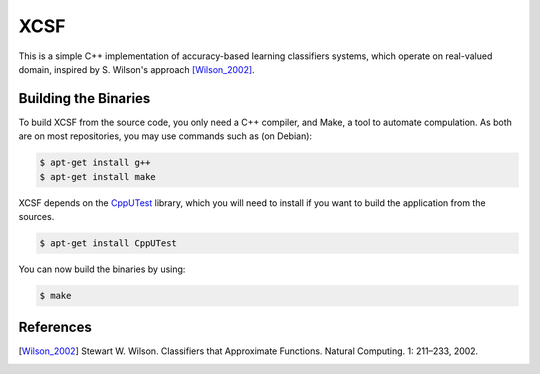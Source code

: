 XCSF
====

.. image:: https://app.wercker.com/status/87ebe60ed512a2bd4c033ce2ab3d458c/s/master
   :target: https://app.wercker.com/project/byKey/87ebe60ed512a2bd4c033ce2ab3d458c

.. image:: https://img.shields.io/codecov/c/github/fchauvel/XSCF/master.svg
   :target: https://codecov.io/gh/fchauvel/XSCF

.. image:: https://img.shields.io/codacy/grade/39d92ac4cff743819043c34994b30112.svg
   :target: https://www.codacy.com/app/fchauvel/XSCF

This is a simple C++ implementation of accuracy-based learning
classifiers systems, which operate on real-valued domain, inspired by
S. Wilson's approach [Wilson_2002]_.

Building the Binaries
---------------------

To build XCSF from the source code, you only need a C++ compiler, and
Make, a tool to automate compulation. As both are on most
repositories, you may use commands such as (on Debian):

.. code-block:: console

   $ apt-get install g++
   $ apt-get install make

XCSF depends on the CppUTest_ library, which you will need to install
if you want to build the application from the sources.

.. code-block:: console

   $ apt-get install CppUTest

You can now build the binaries by using:

.. code-block:: console

   $ make


References
----------

.. [Wilson_2002] Stewart W. Wilson. Classifiers that Approximate
                 Functions. Natural Computing. 1: 211 |--| 233, 2002.

.. |--| unicode:: U+2013
    :trim:

.. _CppUTest: https://cpputest.github.io/
